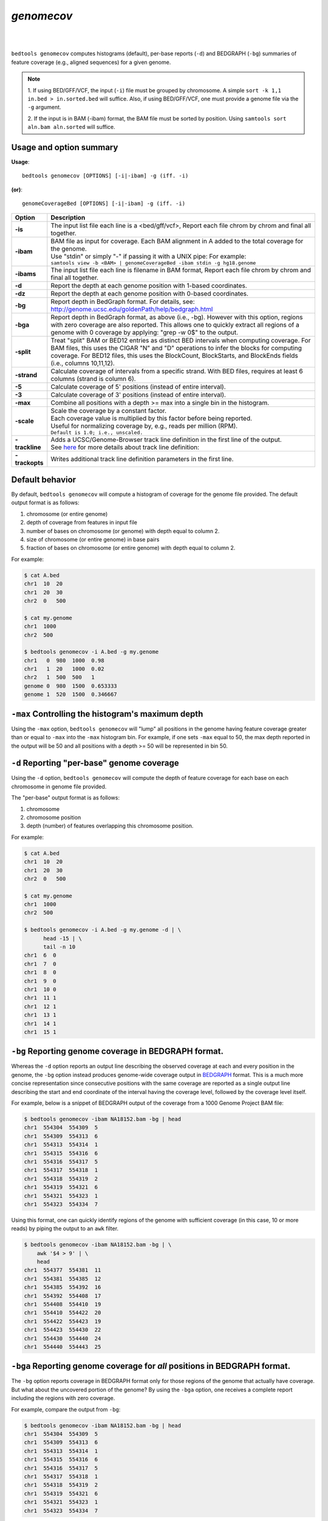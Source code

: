 ###############
*genomecov*
###############

|

.. image:: ../images/tool-glyphs/genomecov-glyph.png 
    :width: 600pt 

|

``bedtools genomecov`` computes histograms (default), per-base reports (``-d``) 
and BEDGRAPH (``-bg``) summaries of feature coverage (e.g., aligned sequences) 
for a given genome. 

.. note::

  1. If using BED/GFF/VCF, the input (``-i``) file must be grouped by 
  chromosome. A simple  ``sort -k 1,1 in.bed > in.sorted.bed`` will suffice.
  Also, if using BED/GFF/VCF, one must provide a genome file via the ``-g``
  argument.

  2. If the input is in BAM (-ibam) format, the BAM file must be sorted 
  by position.  Using ``samtools sort aln.bam aln.sorted`` will suffice.


===============================
Usage and option summary
===============================
**Usage**:
::

  bedtools genomecov [OPTIONS] [-i|-ibam] -g (iff. -i)

**(or)**:
::
  
  genomeCoverageBed [OPTIONS] [-i|-ibam] -g (iff. -i)



===========================      ===============================================================================================================================================================================================================
 Option                           Description
===========================      ===============================================================================================================================================================================================================
**-is**                          | The input list file each line is a <bed/gff/vcf>,  Report each file chrom by chrom and final all together.
**-ibam**                        | BAM file as input for coverage. Each BAM alignment in A added to the total coverage for the genome. 
                                 | Use "stdin" or simply "-" if passing it with a UNIX pipe: For example:
                                 | ``samtools view -b <BAM> | genomeCoverageBed -ibam stdin -g hg18.genome``
**-ibams**                       | The input list file each line is filename in BAM format,  Report each file chrom by chrom and final all together.
**-d**                           Report the depth at each genome position with 1-based coordinates.
**-dz**                          Report the depth at each genome position with 0-based coordinates.
**-bg**                          Report depth in BedGraph format. For details, see: http://genome.ucsc.edu/goldenPath/help/bedgraph.html
**-bga**                         Report depth in BedGraph format, as above (i.e., -bg). However with this option, regions with zero coverage are also reported. This allows one to quickly extract all regions of a genome with 0 coverage by applying: "grep -w 0$" to the output.
**-split**                       Treat "split" BAM or BED12 entries as distinct BED intervals when computing coverage. For BAM files, this uses the CIGAR "N" and "D" operations to infer the blocks for computing coverage. For BED12 files, this uses the BlockCount, BlockStarts, and BlockEnds fields (i.e., columns 10,11,12).
**-strand**                      Calculate coverage of intervals from a specific strand. With BED files, requires at least 6 columns (strand is column 6).
**-5**                           Calculate coverage of 5' positions (instead of entire interval).
**-3**                           Calculate coverage of 3' positions (instead of entire interval).
**-max**                         Combine all positions with a depth >= max into a single bin in the histogram.
**-scale**                       | Scale the coverage by a constant factor.
                                 | Each coverage value is multiplied by this factor before being reported.
                                 | Useful for normalizing coverage by, e.g., reads per million (RPM).
                                 | ``Default is 1.0; i.e., unscaled.``
**-trackline**                   | Adds a UCSC/Genome-Browser track line definition in the first line of the output.
                                 | See `here <http://genome.ucsc.edu/goldenPath/help/bedgraph.html>`_ for more details about track line definition:
**-trackopts**                   Writes additional track line definition parameters in the first line.
===========================      ===============================================================================================================================================================================================================




==========================================================================
Default behavior
==========================================================================
By default, ``bedtools genomecov`` will compute a histogram of coverage for 
the genome file provided. The default output format is as follows:

1. chromosome (or entire genome)
2. depth of coverage from features in input file
3. number of bases on chromosome (or genome) with depth equal to column 2.
4. size of chromosome (or entire genome) in base pairs
5. fraction of bases on chromosome (or entire genome) with depth equal to column 2.

For example:

.. code-block:: bash

  $ cat A.bed
  chr1  10  20
  chr1  20  30
  chr2  0   500

  $ cat my.genome
  chr1  1000
  chr2  500

  $ bedtools genomecov -i A.bed -g my.genome
  chr1   0  980  1000  0.98
  chr1   1  20   1000  0.02
  chr2   1  500  500   1
  genome 0  980  1500  0.653333
  genome 1  520  1500  0.346667

 
==========================================================================
``-max`` Controlling the histogram's maximum depth 
==========================================================================
Using the ``-max`` option, ``bedtools genomecov`` will "lump" all positions in
the genome having feature coverage greater than or equal to ``-max`` into 
the ``-max`` histogram bin. For example, if one sets ``-max``
equal to 50, the max depth reported in the output will be 50 and all positions 
with a depth >= 50 will be represented in bin 50.


==========================================================================
``-d`` Reporting "per-base" genome coverage 
==========================================================================
Using the ``-d`` option, ``bedtools genomecov`` will compute the depth of 
feature coverage for each base on each chromosome in genome file provided.

The "per-base" output format is as follows:

1. chromosome
2. chromosome position
3. depth (number) of features overlapping this chromosome position.

For example:

.. code-block:: bash

  $ cat A.bed
  chr1  10  20
  chr1  20  30
  chr2  0   500

  $ cat my.genome
  chr1  1000
  chr2  500

  $ bedtools genomecov -i A.bed -g my.genome -d | \
        head -15 | \
        tail -n 10
  chr1  6  0
  chr1  7  0
  chr1  8  0
  chr1  9  0
  chr1  10 0
  chr1  11 1
  chr1  12 1
  chr1  13 1
  chr1  14 1
  chr1  15 1


==========================================================================
``-bg`` Reporting genome coverage in BEDGRAPH format.
==========================================================================
Whereas the ``-d`` option reports an output line describing the observed 
coverage at each and every position in the genome, the ``-bg`` option instead
produces genome-wide coverage output in 
`BEDGRAPH <http://genome.ucsc.edu/goldenPath/help/bedgraph.html>`_ format. 
This is a much more concise representation since consecutive positions with the
same coverage are reported as a single output line describing the start and end
coordinate of the interval having the coverage level, followed by the coverage 
level itself.


For example, below is a snippet of BEDGRAPH output of the coverage from a 1000
Genome Project BAM file:

.. code-block:: bash
  
  $ bedtools genomecov -ibam NA18152.bam -bg | head
  chr1	554304	554309	5
  chr1	554309	554313	6
  chr1	554313	554314	1
  chr1	554315	554316	6
  chr1	554316	554317	5
  chr1	554317	554318	1
  chr1	554318	554319	2
  chr1	554319	554321	6
  chr1	554321	554323	1
  chr1	554323	554334	7

Using this format, one can quickly identify regions of the genome with
sufficient coverage (in this case, 10 or more reads) by piping the 
output to an ``awk`` filter.

.. code-block:: bash

  $ bedtools genomecov -ibam NA18152.bam -bg | \
      awk '$4 > 9' | \
      head
  chr1	554377	554381	11
  chr1	554381	554385	12
  chr1	554385	554392	16
  chr1	554392	554408	17
  chr1	554408	554410	19
  chr1	554410	554422	20
  chr1	554422	554423	19
  chr1	554423	554430	22
  chr1	554430	554440	24
  chr1	554440	554443	25


==========================================================================
``-bga`` Reporting genome coverage for *all* positions in BEDGRAPH format.
==========================================================================
The ``-bg`` option reports coverage in BEDGRAPH format only for those regions
of the genome that actually have coverage.  But what about the uncovered portion
of the genome?  By using the ``-bga`` option, one receives a complete report
including the regions with zero coverage.

For example, compare the output from ``-bg``:

.. code-block:: bash
  
  $ bedtools genomecov -ibam NA18152.bam -bg | head
  chr1	554304	554309	5
  chr1	554309	554313	6
  chr1	554313	554314	1
  chr1	554315	554316	6
  chr1	554316	554317	5
  chr1	554317	554318	1
  chr1	554318	554319	2
  chr1	554319	554321	6
  chr1	554321	554323	1
  chr1	554323	554334	7
  
to the output from ``-bga``:

.. code-block:: bash

  # Note the first record reports that the first 554304 
  # base pairs of chr1 had zero coverage
  $ bedtools genomecov -ibam NA18152.bam -bga | head
  chr1	0	554304	0
  chr1	554304	554309	5
  chr1	554309	554313	6
  chr1	554313	554314	1
  chr1	554314	554315	0
  chr1	554315	554316	6
  chr1	554316	554317	5
  chr1	554317	554318	1
  chr1	554318	554319	2
  chr1	554319	554321	6


==========================================================================
``-strand`` Reporting genome coverage for a specific strand.
==========================================================================
Whereas the default is to count coverage regardless of strand, the ``-strand`` 
option allows one to report the coverage observed for a specific strand. 

Compare:

.. code-block:: bash
  
  $ bedtools genomecov -ibam NA18152.bam -bg | head
  chr1	554304	554309	5
  chr1	554309	554313	6
  chr1	554313	554314	1
  chr1	554315	554316	6
  chr1	554316	554317	5
  chr1	554317	554318	1
  chr1	554318	554319	2
  chr1	554319	554321	6
  chr1	554321	554323	1
  chr1	554323	554334	7
  
to

.. code-block:: bash
  
  $ bedtools genomecov -ibam NA18152.bam -bg -strand + | head
  chr1	554385	554392	4
  chr1	554392	554408	5
  chr1	554408	554430	6
  chr1	554430	554451	7
  chr1	554451	554455	8
  chr1	554455	554490	9
  chr1	554490	554495	10
  chr1	554495	554496	9
  chr1	554496	554574	10
  chr1	554574	554579	11
  

==========================================================================
``-scale`` Scaling coverage by a constant factor.
==========================================================================
The ``-strand`` option allows one to scale the coverage observed in an interval
file by a constant factor. Each coverage value is multiplied by this factor 
before being reported. This can be useful for normalizing coverage by, 
e.g., metrics such as reads per million (RPM). 

Compare:

.. code-block:: bash
  
  $ bedtools genomecov -ibam NA18152.bam -bg | head
  chr1	554304	554309	5
  chr1	554309	554313	6
  chr1	554313	554314	1
  chr1	554315	554316	6
  chr1	554316	554317	5
  chr1	554317	554318	1
  chr1	554318	554319	2
  chr1	554319	554321	6
  chr1	554321	554323	1
  chr1	554323	554334	7
  
to

.. code-block:: bash
  
  $ bedtools genomecov -ibam NA18152.bam -bg -scale 10.0 | head
  chr1	554304	554309	50
  chr1	554309	554313	60
  chr1	554313	554314	10
  chr1	554315	554316	60
  chr1	554316	554317	50
  chr1	554317	554318	10
  chr1	554318	554319	20
  chr1	554319	554321	60
  chr1	554321	554323	10
  chr1	554323	554334	70
  

==============================================================================
``-split`` Reporting coverage with spliced alignments or blocked BED features 
==============================================================================
``bedtools genomecov`` will, by default, screen for overlaps against the
entire span of a spliced/split BAM alignment or blocked BED12 feature. When 
dealing with RNA-seq reads, for example, one typically wants to only screen 
for overlaps for the portions of the reads that come from exons (and ignore the 
interstitial intron sequence). The ``-split`` command allows for such
overlaps to be performed.



